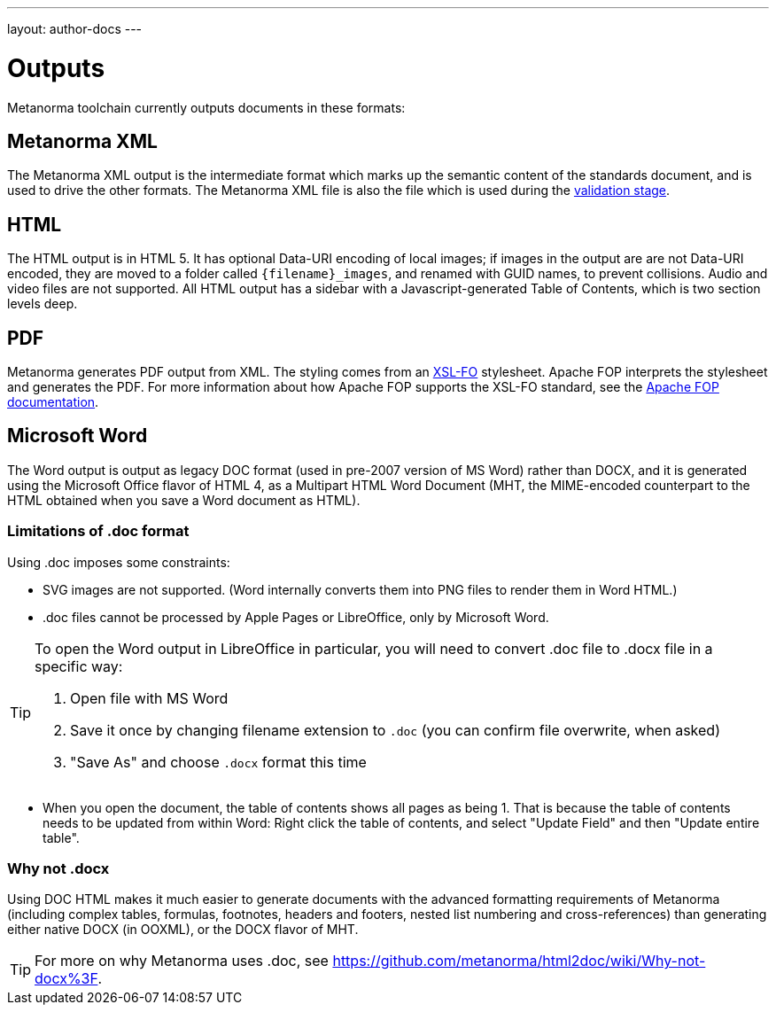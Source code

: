 ---
layout: author-docs
---

= Outputs

Metanorma toolchain currently outputs documents in these formats:

== Metanorma XML

The Metanorma XML output is the intermediate format which marks up the semantic content of the standards document, and is 
used to drive the other formats. The Metanorma XML file is also the file which is used during
the link:/docs/authoring/validation[validation stage].

== HTML

The HTML output is in HTML 5. It has optional Data-URI encoding of local images; if images in the output are are not Data-URI encoded, 
they are moved to a folder called `{filename}_images`, and renamed with GUID names, to prevent collisions. Audio and video files are
not supported. All HTML output has a sidebar with a Javascript-generated Table of Contents, which is two section levels deep.

== PDF

Metanorma generates PDF output from XML. The styling comes from an https://www.xml.com/articles/2017/01/01/what-is-xsl-fo/[XSL-FO] stylesheet. Apache FOP interprets the stylesheet and generates the PDF. 
For more information about how Apache FOP supports the XSL-FO standard, see the https://xmlgraphics.apache.org/fop/compliance.html[Apache FOP documentation].

== Microsoft Word

The Word output is output as legacy DOC format (used in pre-2007 version of MS Word) rather than DOCX, and it is generated using the 
Microsoft Office flavor of HTML 4, as a Multipart HTML Word Document (MHT,
the MIME-encoded counterpart to the HTML obtained when you save a Word document as HTML).

=== Limitations of .doc format

Using .doc imposes some constraints:

* SVG images are not supported. (Word internally converts them into PNG files to render them in Word HTML.)
* .doc files cannot be processed by Apple Pages or LibreOffice, only by Microsoft Word.

[TIP]
====
To open the Word output in LibreOffice in particular, you will need to convert .doc file to .docx file
in a specific way:

. Open file with MS Word
. Save it once by changing filename extension to `.doc` (you can confirm file overwrite, when asked)
. "Save As" and choose `.docx` format this time
====

* When you open the document, the table of contents shows all pages as being 1. That is because the table of contents
needs to be updated from within Word: Right click the table of contents, and select "Update Field" and then "Update entire table".

=== Why not .docx

Using DOC HTML makes it much easier to generate documents with
the advanced formatting requirements of Metanorma (including complex tables, formulas, footnotes, headers and footers, 
nested list numbering and cross-references) than generating either native DOCX (in OOXML), or the DOCX flavor of MHT.

[TIP]
====
For more on why Metanorma uses .doc, see https://github.com/metanorma/html2doc/wiki/Why-not-docx%3F.
====
